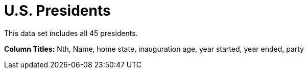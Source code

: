 = U.S. Presidents

This data set includes all 45 presidents.

*Column Titles:* Nth, Name, home state, inauguration age, year started, year ended, party

